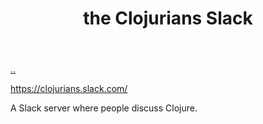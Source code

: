 :PROPERTIES:
:ID: 8638f5d6-bc22-4f10-a457-ab388c22128b
:END:
#+TITLE: the Clojurians Slack

[[file:..][..]]

https://clojurians.slack.com/

A Slack server where people discuss Clojure.
